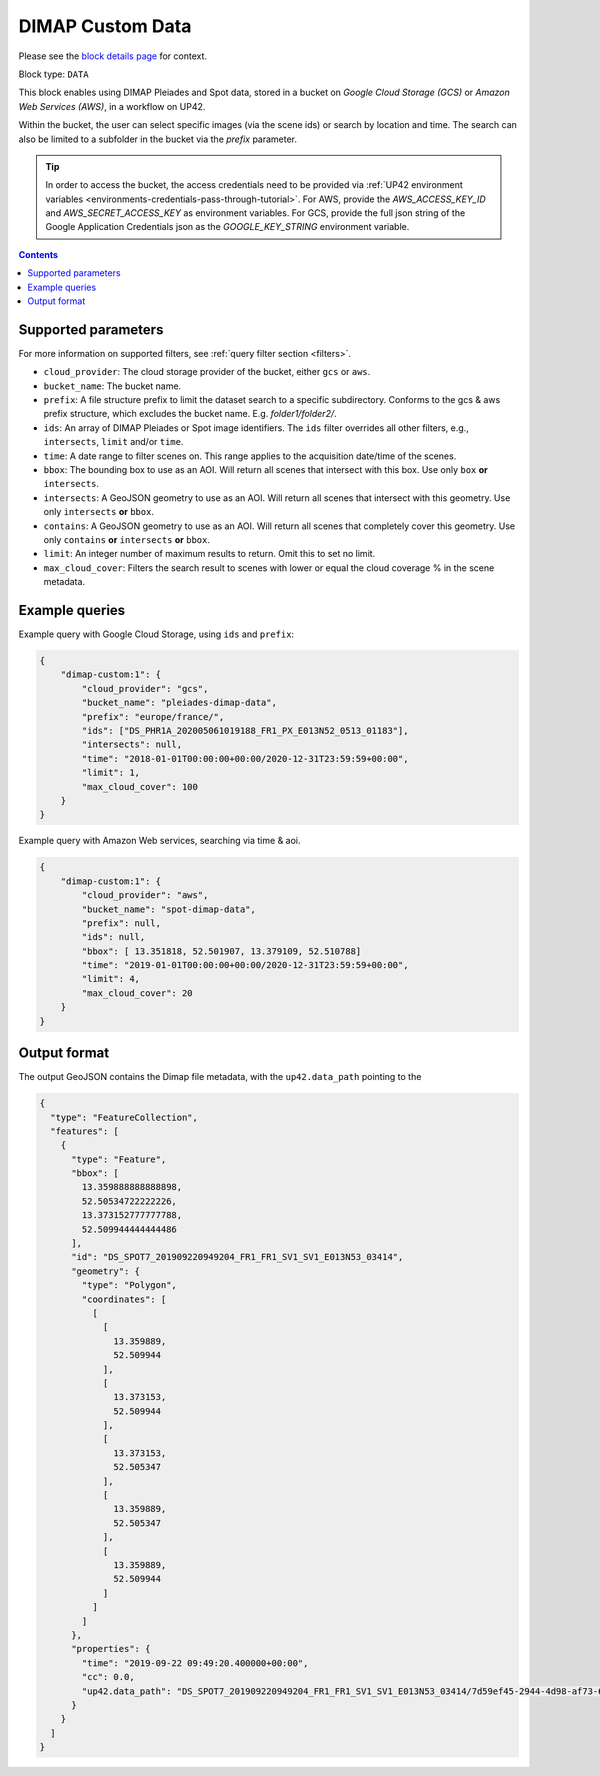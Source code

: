 .. meta::
   :description: UP42 data blocks: Dimap Custom data block description
   :keywords: DIMAP, custom, data, tasking, Pleiades, SPOT

.. _dimap-custom-data-block:

DIMAP Custom Data
=================
Please see the `block details page <https://marketplace.up42.com/block/b623400c-c5ac-40af-bda2-0d2734aa9dd1>`_ for context.

Block type: ``DATA``

This block enables using DIMAP Pleiades and Spot data, stored in a bucket on *Google Cloud Storage (GCS)*
or *Amazon Web Services (AWS)*, in a workflow on UP42.

Within the bucket, the user can select specific images (via the scene ids) or search by
location and time. The search can also be limited to a subfolder in the bucket via the
`prefix` parameter.


.. tip::

    In order to access the bucket, the access credentials need to be provided via :ref:`UP42 environment variables <environments-credentials-pass-through-tutorial>`.
    For AWS, provide the `AWS_ACCESS_KEY_ID` and `AWS_SECRET_ACCESS_KEY` as environment variables.
    For GCS, provide the full json string of the Google Application Credentials json as the `GOOGLE_KEY_STRING` environment variable.


.. contents::

Supported parameters
--------------------

For more information on supported filters, see :ref:`query filter section  <filters>`.

* ``cloud_provider``: The cloud storage provider of the bucket, either ``gcs`` or ``aws``.
* ``bucket_name``: The bucket name.
* ``prefix``: A file structure prefix to limit the dataset search to a specific subdirectory. Conforms to the gcs & aws prefix structure,
  which excludes the bucket name. E.g. `folder1/folder2/`.
* ``ids``: An array of DIMAP Pleiades or Spot image identifiers. The ``ids`` filter overrides all other filters, e.g., ``intersects``, ``limit`` and/or ``time``.
* ``time``: A date range to filter scenes on. This range applies to the acquisition date/time of the scenes.
* ``bbox``: The bounding box to use as an AOI. Will return all scenes that intersect with this box. Use only ``box``
  **or** ``intersects``.
* ``intersects``: A GeoJSON geometry to use as an AOI. Will return all scenes that intersect with this geometry. Use
  only ``intersects`` **or** ``bbox``.
* ``contains``: A GeoJSON geometry to use as an AOI. Will return all scenes that completely cover this geometry. Use only ``contains``
  **or** ``intersects`` **or** ``bbox``.
* ``limit``: An integer number of maximum results to return. Omit this to set no limit.
* ``max_cloud_cover``: Filters the search result to scenes with lower or equal the cloud coverage % in the scene metadata.


Example queries
---------------

Example query with Google Cloud Storage, using ``ids`` and ``prefix``:

.. code-block:: javascript

    {
        "dimap-custom:1": {
            "cloud_provider": "gcs",
            "bucket_name": "pleiades-dimap-data",
            "prefix": "europe/france/",
            "ids": ["DS_PHR1A_202005061019188_FR1_PX_E013N52_0513_01183"],
            "intersects": null,
            "time": "2018-01-01T00:00:00+00:00/2020-12-31T23:59:59+00:00",
            "limit": 1,
            "max_cloud_cover": 100
        }
    }

Example query with Amazon Web services, searching via time & aoi.

.. code-block:: javascript

    {
        "dimap-custom:1": {
            "cloud_provider": "aws",
            "bucket_name": "spot-dimap-data",
            "prefix": null,
            "ids": null,
            "bbox": [ 13.351818, 52.501907, 13.379109, 52.510788]
            "time": "2019-01-01T00:00:00+00:00/2020-12-31T23:59:59+00:00",
            "limit": 4,
            "max_cloud_cover": 20
        }
    }


Output format
-------------

The output GeoJSON contains the Dimap file metadata, with the ``up42.data_path`` pointing to the

.. code-block:: javascript

    {
      "type": "FeatureCollection",
      "features": [
        {
          "type": "Feature",
          "bbox": [
            13.359888888888898,
            52.50534722222226,
            13.373152777777788,
            52.509944444444486
          ],
          "id": "DS_SPOT7_201909220949204_FR1_FR1_SV1_SV1_E013N53_03414",
          "geometry": {
            "type": "Polygon",
            "coordinates": [
              [
                [
                  13.359889,
                  52.509944
                ],
                [
                  13.373153,
                  52.509944
                ],
                [
                  13.373153,
                  52.505347
                ],
                [
                  13.359889,
                  52.505347
                ],
                [
                  13.359889,
                  52.509944
                ]
              ]
            ]
          },
          "properties": {
            "time": "2019-09-22 09:49:20.400000+00:00",
            "cc": 0.0,
            "up42.data_path": "DS_SPOT7_201909220949204_FR1_FR1_SV1_SV1_E013N53_03414/7d59ef45-2944-4d98-af73-642c84dff0bc"
          }
        }
      ]
    }
